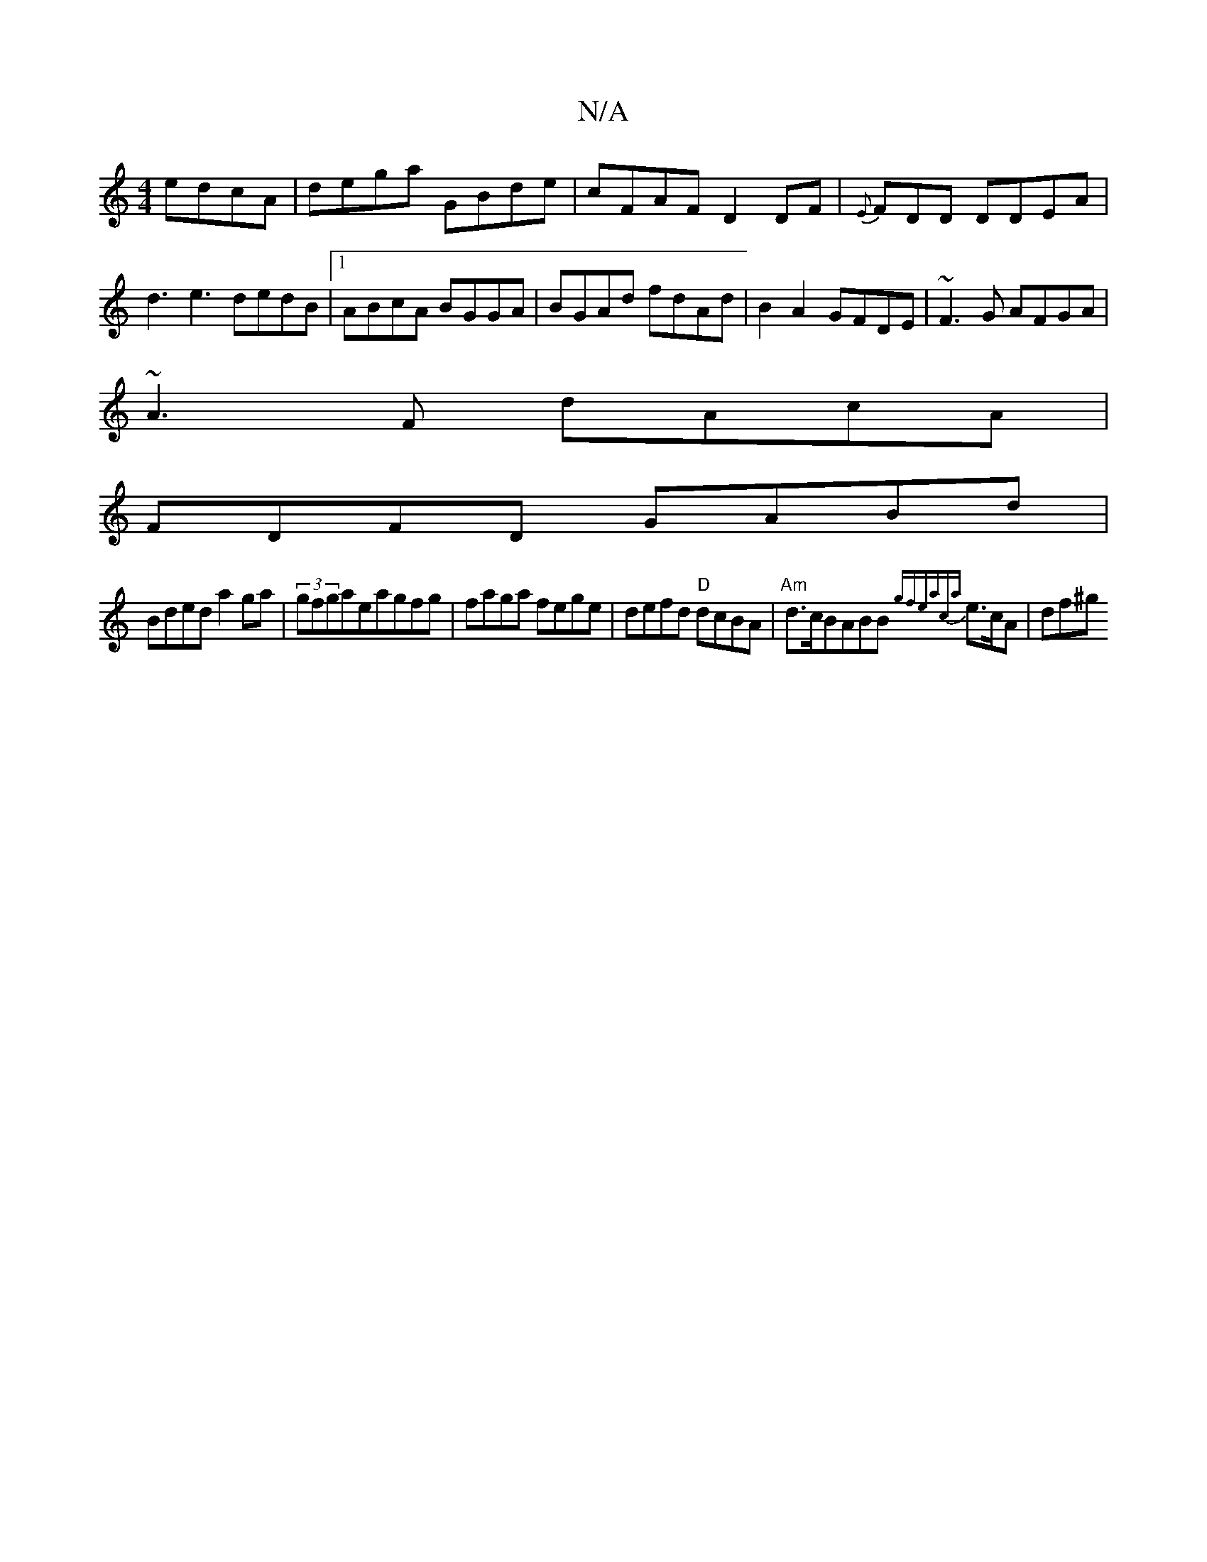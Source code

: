 X:1
T:N/A
M:4/4
R:N/A
K:Cmajor
 edcA|dega GBde|cFAF D2DF| {E}FDD DDEA|d3 e3 dedB|1 ABcA BGGA| BGAd fdAd|B2A2 GFDE| ~F3G AFGA|
~A3F dAcA|
FDFD GABd|
Bded a2 ga|(3gfgaeagfg|faga fege | defd "D"dcBA|"Am"d>cBABB {gfeaca}e>cA | df^g (3 